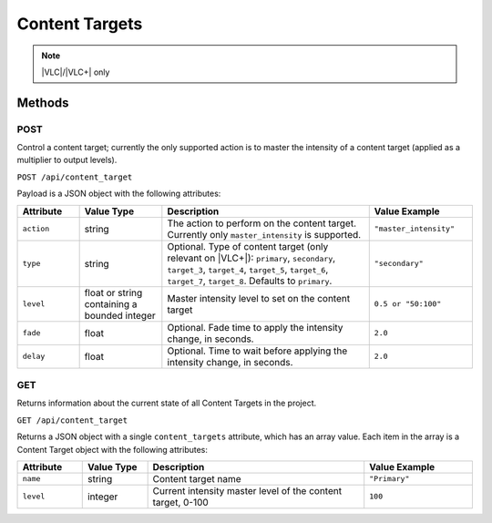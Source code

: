 Content Targets
###############

.. note:: |VLC|/|VLC+| only

Methods
*******

POST
====

Control a content target; currently the only supported action is to master the intensity of a content target (applied as a multiplier to output levels).

``POST /api/content_target``

Payload is a JSON object with the following attributes:

.. list-table::
   :widths: 3 4 10 5
   :header-rows: 1

   * - Attribute
     - Value Type
     - Description
     - Value Example
   * - ``action``
     - string
     - The action to perform on the content target. Currently only ``master_intensity`` is supported.
     - ``"master_intensity"``
   * - ``type``
     - string
     - Optional. Type of content target (only relevant on |VLC+|): ``primary``, ``secondary``, ``target_3``, ``target_4``, ``target_5``, ``target_6``, ``target_7``, ``target_8``. Defaults to ``primary``.
     - ``"secondary"``
   * - ``level``
     - float or string containing a bounded integer
     - Master intensity level to set on the content target
     - ``0.5 or "50:100"``
   * - ``fade``
     - float
     - Optional. Fade time to apply the intensity change, in seconds.
     - ``2.0``
   * - ``delay``
     - float
     - Optional. Time to wait before applying the intensity change, in seconds.
     - ``2.0``

.. _content-target-http-get:

GET
===

Returns information about the current state of all Content Targets in the project.

``GET /api/content_target``

Returns a JSON object with a single ``content_targets`` attribute, which has an array value. Each item in the array is a Content Target object with the following attributes:

.. list-table::
   :widths: 3 3 10 5
   :header-rows: 1

   * - Attribute
     - Value Type
     - Description
     - Value Example
   * - ``name``
     - string
     - Content target name
     - ``"Primary"``
   * - ``level``
     - integer
     - Current intensity master level of the content target, 0-100
     - ``100``
